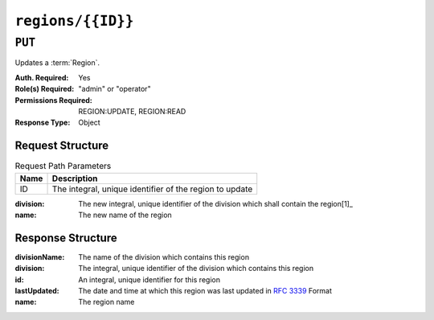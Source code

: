 ..
..
.. Licensed under the Apache License, Version 2.0 (the "License");
.. you may not use this file except in compliance with the License.
.. You may obtain a copy of the License at
..
..     http://www.apache.org/licenses/LICENSE-2.0
..
.. Unless required by applicable law or agreed to in writing, software
.. distributed under the License is distributed on an "AS IS" BASIS,
.. WITHOUT WARRANTIES OR CONDITIONS OF ANY KIND, either express or implied.
.. See the License for the specific language governing permissions and
.. limitations under the License.
..

.. _to-api-regions-id:

******************
``regions/{{ID}}``
******************

``PUT``
=======
Updates a :term:`Region`.

:Auth. Required: Yes
:Role(s) Required: "admin" or "operator"
:Permissions Required: REGION:UPDATE, REGION:READ
:Response Type: Object

Request Structure
-----------------
.. table:: Request Path Parameters

	+------+---------------------------------------------------------+
	| Name |                Description                              |
	+======+=========================================================+
	|  ID  | The integral, unique identifier of the region to update |
	+------+---------------------------------------------------------+

:division:     The new integral, unique identifier of the division which shall contain the region\ [1]_
:name:         The new name of the region

.. code-block:: http
	:caption: Request Example

	PUT /api/5.0/regions/5 HTTP/1.1
	Host: trafficops.infra.ciab.test
	User-Agent: curl/7.47.0
	Accept: */*
	Cookie: mojolicious=...
	Content-Length: 60
	Content-Type: application/json

	{
		"division": 3,
		"name": "Leeds"
	}

Response Structure
------------------
:divisionName: The name of the division which contains this region
:division:   The integral, unique identifier of the division which contains this region
:id:           An integral, unique identifier for this region
:lastUpdated:  The date and time at which this region was last updated in :rfc:`3339` Format
:name:         The region name

.. code-block:: http
	:caption: Response Example

	HTTP/1.1 200 OK
	Access-Control-Allow-Credentials: true
	Access-Control-Allow-Headers: Origin, X-Requested-With, Content-Type, Accept, Set-Cookie, Cookie
	Access-Control-Allow-Methods: POST,GET,OPTIONS,PUT,DELETE
	Access-Control-Allow-Origin: *
	Content-Type: application/json
	Set-Cookie: mojolicious=...; Path=/; Expires=Mon, 18 Nov 2019 17:40:54 GMT; Max-Age=3600; HttpOnly
	Whole-Content-Sha512: 7SVj4q7dtSTNQEJlBApEwlad28WBVFnpdHaatoIpNfeLltfcpcdVTcOKB4JXQv7rlSD2p/TxBQC6EXpxwYTnKQ==
	X-Server-Name: traffic_ops_golang/
	Date: Thu, 06 Dec 2018 02:23:40 GMT
	Content-Length: 173

	{ "alerts": [
		{
			"text": "region was updated.",
			"level": "success"
		}
	],
	"response": {
		"divisionName": "England",
		"division": 3,
		"id": 5,
		"lastUpdated": "2023-05-26T15:59:33.7096-06:00",
		"name": "Leeds"
	}}

